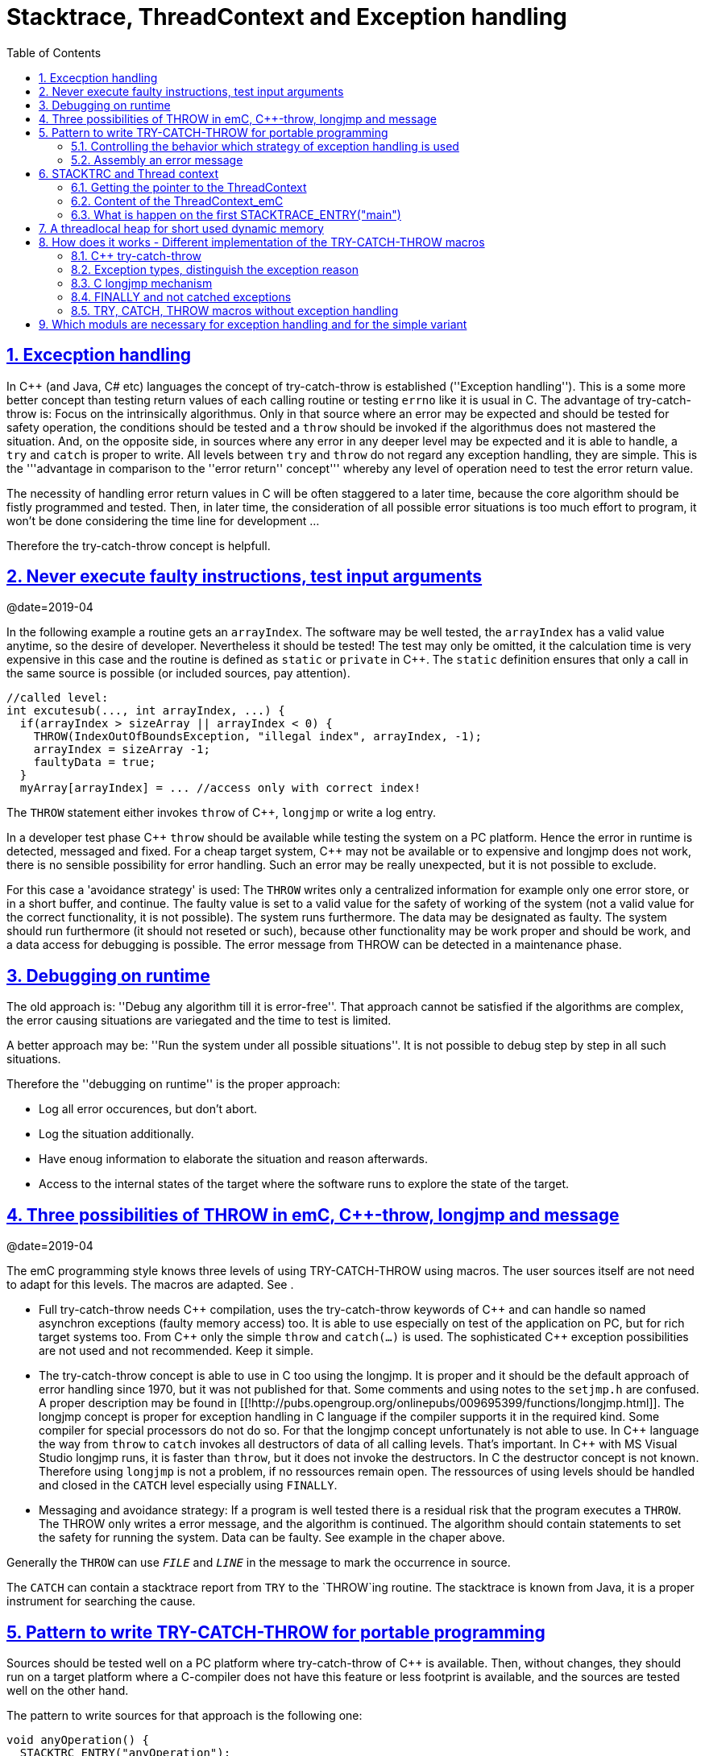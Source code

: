 = Stacktrace, ThreadContext and Exception handling
:toc:
:sectnums:
:sectlinks:
:C++: {cpp}

[#Exc]
== Excecption handling

In {cpp} (and Java, C# etc) languages the concept of try-catch-throw is established (''Exception handling''). This is a some more better concept than testing return values of each calling routine or testing `errno` like it is usual in C. The advantage of try-catch-throw is: Focus on the intrinsically algorithmus. Only in that source where an error may be expected and should be tested for safety operation, the conditions should be tested and a `throw` should be invoked if the algorithmus does not mastered the situation. And, on the opposite side, in sources where any error in any deeper level may be expected and it is able to handle, a `try` and `catch` is proper to write. All levels between `try` and `throw` do not regard any exception handling, they are simple. This is the '''advantage in comparison to the ''error return'' concept''' whereby any level of operation need to test the error return value.

The necessity of handling error return values in C will be often staggered to a later time, because the core algorithm should be fistly programmed and tested. Then, in later time, the consideration of all possible error situations is too much effort to program, it won't be done considering the time line for development ...

Therefore the try-catch-throw concept is helpfull.


[#check]
== Never execute faulty instructions, test input arguments
@date=2019-04

In the following example a routine gets an `arrayIndex`. The software may be well tested, the `arrayIndex` has a valid value anytime, so the desire of developer. Nevertheless it should be tested! The test may only be omitted, it the calculation time is very expensive in this case and the routine is defined as `static` or `private` in {cpp}. The `static` definition ensures that only a call in the same source is possible (or included sources, pay attention).

 //called level:
 int excutesub(..., int arrayIndex, ...) {
   if(arrayIndex > sizeArray || arrayIndex < 0) {
     THROW(IndexOutOfBoundsException, "illegal index", arrayIndex, -1);
     arrayIndex = sizeArray -1;
     faultyData = true;
   }
   myArray[arrayIndex] = ... //access only with correct index!
   
The `THROW` statement either invokes `throw` of {cpp}, `longjmp` or write a log entry. 

In a developer test phase {cpp} `throw` should be available while testing the system on a PC platform. Hence the error in runtime is detected, messaged and fixed. For a cheap target system, {cpp} may not be available or to expensive and longjmp does not work, there is no sensible possibility for error handling. Such an error may be really unexpected, but it is not possible to exclude. 

For this case a 'avoidance strategy' is used: The `THROW` writes only a centralized information for example only one error store, or in a short buffer, and continue. The faulty value is set to a valid value for the safety of working of the system (not a valid value for the correct functionality, it is not possible). The system runs furthermore. The data may be designated as faulty. The system should run furthermore (it should not reseted or such), because other functionality may be work proper and should be work, and a data access for debugging is possible. The error message from THROW can be detected in a maintenance phase.   

[#dbgrun]
== Debugging on runtime

The old approach is: ''Debug any algorithm till it is error-free''. That approach cannot be satisfied if the algorithms are complex, the error causing situations are variegated and the time to test is limited.

A better approach may be: ''Run the system under all possible situations''. It is not possible to debug step by step in all such situations.

Therefore the ''debugging on runtime'' is the proper approach:

* Log all error occurences, but don't abort.

* Log the situation additionally.

* Have enoug information to elaborate the situation and reason afterwards.

* Access to the internal states of the target where the software runs to explore the state of the target.



[#longjmp]
== Three possibilities of THROW in emC, {cpp}-throw, longjmp and message
@date=2019-04


The emC programming style knows three levels of using TRY-CATCH-THROW using macros. The user sources itself are not need to adapt for this levels. The macros are adapted. See [[Topic:.ExcH.impl.]]. 

* Full try-catch-throw needs {cpp} compilation, uses the try-catch-throw keywords of {cpp} and can handle so named asynchron exceptions (faulty memory access) too. It is able to use especially on test of the application on PC, but for rich target systems too. From {cpp} only the simple `throw` and `catch(...)` is used. The sophisticated {cpp} exception possibilities are not used and not recommended. Keep it simple.

* The try-catch-throw concept is able to use in C too using the longjmp. It is proper and it should be the default approach of error handling since 1970, but it was not published for that. Some comments and using notes to the `setjmp.h` are confused. A proper description may be found in   [[!http://pubs.opengroup.org/onlinepubs/009695399/functions/longjmp.html]]. The longjmp concept is proper for exception handling in C language if the compiler supports it in the required kind. Some compiler for special processors do not do so. For that the longjmp concept unfortunately is not able to use. In {cpp} language the way from `throw` to `catch` invokes all destructors of data of all calling levels. That's important. In {cpp} with MS Visual Studio longjmp runs, it is faster than `throw`, but it does not invoke the destructors. In C the destructor concept is not known. Therefore using `longjmp` is not a problem, if no ressources remain open. The ressources of using levels should be handled and closed in the `CATCH` level especially using `FINALLY`.

* Messaging and avoidance strategy: If a program is well tested there is a residual risk that the program executes a `THROW`. The THROW only writes a error message, and the algorithm is continued. The algorithm should contain statements to set the safety for running the system. Data can be faulty. See example in the chaper above. 

Generally the `THROW` can use `__FILE__` and `__LINE__` in the message to mark the occurrence in source. 

The `CATCH` can contain a stacktrace report from `TRY` to the `THROW`ing routine. The stacktrace is known from Java, it is a proper instrument for searching the cause. 


[#TRY]
== Pattern to write TRY-CATCH-THROW for portable programming

Sources should be tested well on a PC platform where try-catch-throw of {cpp} is available. Then, without changes, they should run on a target platform where a C-compiler does not have this feature or less footprint is available, and the sources are tested well on the other hand.

The pattern to write sources for that approach is the following one:

 void anyOperation() {
   STACKTRC_ENTRY("anyOperation");
   float result;
   TRY {
      //an algorithm which expects errors on calling level
      result = anyOperation();
    }_TRY
    CATCH(Exception, exc) {
      printStackTrace_ExceptionJc(exc, _thCxt);
      log_ExceptionJc(exc, __FILE__, __LINE__);
      //alternate handling on error to continue the operation
      result = 0.0f;
    }
    FINALLY {
      //handling anytime, also if the execption is not catched.
    } 
    END_TRY;  //throws an uncatched execption to a higher level.
    //continue outside try
    STACKTRACE_LEAVE;
  }

 float anyOperation() {
   STACKTRC_TENTRY("testThrow");
   //...
   CALLINE; throwingOperation();
   STACKTRC_LEAVE; return val;
 }
  
  
 void throwingOperation() {
   STACKTRC_TENTRY("testThrow");
   //any algorithm which
   if(ix >= ARRAYLEN_emC(thiz->array)) { //checks conditions
     THROW_s0(IndexOutOfBoundsException, "msg", ix);
     ix = 0;  //replacement strategy
   }
   STACKTRC_LEAVE
 }
 
* All or the most operations should use `STACKTRCE_ENTRY("name")` and `STACKTRC_LEAVE`. With this the ''Stacktrace'' is stored and available for the error report outside of the step-by-step debugger. Operations should not implement this, it is ok, then the Stacktrace is not stored but the system runs nevertheless.

* Macros `TRY{ ... }_TRY CATCH(...){ } END_TRY` are used for build the blocks. This macros are defined in different ways for the appropriate situations. See below.

* The macro `THROW` either throws the exception to continue execution in the `CATCH` block of any calling level, or it logs only the situation (because try-catch-throw is not available). The replacement strategy after THROW is not used if the try-catch-throw mechanism is available. Then it throws really. But for a simple execution with a C compiler the replacement strategy is the fall-back. 

* The `CATCH` block is only valid if ''try-catch-throw'' is available. It may be only on PC test, not on target, Then some test outputs can be programmed there, with the fall-back on this level.

* The `CALLINE` macro stores the number of that line in the stacktrace entry.

There are some situations:

* Test on PC with using `CATCH`. It helps for elaborately tests to exclude error situations caused from programming errors.

* Running on target with using `CATCH` ({cpp} compiler available or using `longjmp`). The `CATCH` block may log errors, does not print a Stacktrace, but continue the execution.

* Test on PC without `CATCH` without Exception handling, as end-test.

* Running on target without `CATCH` with the fallback strategy after `THROW`.

The following ideas are basically:

* The software should be tested as soon as possible. It isn't able to exclude all software errors.

* For the residual probability of software errors the target should be run as soon as possible. It means on unexpected errors proper fall-back have to be existent. A ready-to-use software must not stop working and reporting and error if it is possible that it can run furthermore with less disadvantages.

* Errors on ready-to-use software should be logged internally to detect and fixed it later, if possible.

* The `TRY-CATCH-THROW` approach should not be used for expected errors (for example 'file not found'). Such situations should be catched by proper return values of functions.

[#TRYappldef]
===  Controlling the behavior which strategy of exception handling is used

It depends on the `applstdef_emC.h` header file which should used in any source of the application. This file defines:

 #define __TRYCPPJc
 #include <emC/ThreadContext_emC.h>
 #include <emC/Exception_emC.h>
 
for a {cpp}-using try-catch-throw approach.

 #undef __TRYCPPJc
 #include <emC/ThreadContext_emC.h>
 #include <emC/Exception_emC.h>

for a C-longjmp TRY-CATCH-THROW approach (it works similar)

 #include <emC/ExcStacktrcNo.h>

For the simple not try-catch-throw approach with fall-back after a `THROW(...)` statement.

The last one invokes `log_ExceptionJc(...)` to write a log. A possible implementation of this routine is contained in `emc/source/appl_emC/LogException_emC.c` which can be implemented in the given form in a simple target. 


[#TRYmsg]
===  Assembly an error message

The minimal requirement to a logged error is:

* An error number
* Maybe at least one value from the error situation (for example the value of a faulty index)
* The source file and the line number of the THROW statement. The last one helps to detect the source context of the error event.

A textual value may be a nice to have and maybe an effort on small footprint processors. Therefore it is possible to write such source code fragments in conditionally compiling parts. On the other hand it is a important hint on debugging on runtime (not step by step).

All variants of exception behavior supports an error message which is located in the stack of the throwing level. 

* If the `log_ExceptionJc(...)` is used, the text is copied from the stack location to static locations of the error log area, or maybe copied to a telegram which is sent via communication to another unit with a file system.

* If TRY-CATCH is used, the error message is copied to the ThreadContext area, which is available for this approach. In the `END_TRY` block this location is freed. It means, the exception message is correct stored in the CATCH environment. If the `log_ExceptionJc(...)` is used in the CATCH-Block, it is copied too, and the ThreadContext heap is able to free. 

Example:

 if(faulty) {
   char msg[40] = {0};
   snprintf(msg, sizeof(msg), "faulty index:%d for value %f", ix, val);
   THROW_s0(IndexOutOfBoundsException, msg, ix);
    
The exception message is prepared using `sprintf` in the stack area. The `THROW_s0` assures that the `msg` is copied in a safely memory.



[#ThCxt]
== STACKTRC and Thread context


The ''Stacktrace'' is used for ''Exception Handling''. If an exception occurs, the information which routine causes it, and from which it was called is an important information to search the reason. This stacktrace mechanism is well known in Java language:

 Error script file not found: test\TestCalculatorExpr.jzTc
  at org.vishia.jztxtcmd.JZtxtcmd.execute(JZtxtcmd.java:543)
  at org.vishia.jztxtcmd.JZtxtcmd.smain(JZtxtcmd.java:340)
  at org.vishia.jztxtcmd.JZtxtcmd.main(JZtxtcmd.java:282)

The Stacktrace information may be the most important hint if an error occurs on usage, not in test with debugger. For C language and the ''emC Exception handling'' this concept is available too:

 IndexOutOfBoundsException: faulty index:10 for value 2.000000: 10=0x0000000A
  at testThrow (src\TestNumericSimple.c:121)
  at testTryLevel2 (src\TestNumericSimple.c:107)
  at testTry (src\TestNumericSimple.c:86)
  at main (src\TestNumericSimple.c:38)
  
In generally the necessary information about the stack trace can be stored in the stack itself. The entries are located in the current stack level, and the entries are linked backward with a reference to the parent stacklevel. But that concept has some disadvantages:

* It requires an additional argument for each operation (C-function): The pointer to the previous stack entry. It means, all routines from the user's sources should be subordinated to that concept. They should be changed. That is not the concept of emC style, which is: ''It shouldn't be necessary to change sources.''

* If the stack itself is corrupt because any failure in software, the stacktrace cannot be back traced, because the references between the stacktrace entries may be corrupt too. This is hardly in debugging too.

* The linked queue of stacktrace entries should be correct. If a STACKTRC_LEAVE operation was forgotten to write in the software, an entrie in a no more existing stack area remain in the queue. That is corrupt. The system is too sensitive. 

* The linked queue can only be traced from knowledge off the current stack area. It cannot traced from another thread maybe by a debug access on the stopped execution of the thread. The last one may be necessary for some error situation for debugging.

Therefore the Stacktrace is organized in an extra independent memory area which is static or static after allocation on startup. Its address can be known system wide especially for debugging. This memory is referenced by the ThreadContext memory area which is thread specific and therewith treadsafe.



The ''ThreadContext'' concept is a concept of the emC software style which is necessary to hold information about the ''stack trace'' for ''exception handling''. Additonally, the ThreadContext provide a mechanism to allocate shortly used dynamic memory, see [[Topic:.ThCxt.thrHeap.]]. 



[#_thCxt]
=== Getting the pointer to the ThreadContext


If an operation uses

 ... myOperation(...) {
   STACKTRC_ENTRY("myOperation");
   ....
   
which is necessary for the usage of the ''Stacktrace'' concept respectively for a Stacktrace entry of this routine, a local variable 

 struct ThreadContext_emC_t* _thCxt
 
is available initialized with the pointer to the current ThreadContext. The same is done if the operation has an argument

 ... myOperation(..., ThCxt* _thCxt) {
   STACKTRC_TENTRY("myOperation");
   ....

The ,,ThCxt,, is a short form of ,, struct ThreadContext_emC_t,, per ,,#define,,. This second form needs this special argument to the subroutine, but the ThreadContext is given immediately.

How the ,,STACKTRC_ENTRY,, macro gets the ThreadContext reference. In ,,emC/Exception_emC.h,, is defined:

  #define STACKTRC_ENTRY(NAME) \
    ThCxt* _thCxt = getCurrent_ThreadContext_emC();  STACKTRC_TENTRY(NAME)

The implementation of ,,getCurrent_ThreadContext_emC(),, depends on the OSAL level for the application and the operation system:

* For a multithread operation system on large hardware ressources, especially for Windows/Linux the ,,ThreadContext_emC,, is a part of the OSAL-ThreadContext which is necessary to organize the threads on OSAL level. Therefore the  ,,getCurrent_ThreadContext_emC(),, is implemented in the appropriate ,,os_thread.c,,.

* If especially a System with a simple CPU hasn't a multithread operation system the ThreadContext_emC should be organized adequate proper. Especially the ,,ThreadContextInterrTpl.c,, is a template for such. This routine in a special application source should implement the ,,getCurrent_ThreadContext_emC(),,

For a simple embedded target without a special operation system with hardware interrupts which do the work, the ThreadContext should be switch between the Interrupt Routine and the back loop. This can be done in a simple form by:

 /**Structure for ThreadContexts for Main and 2 Interrupts. */
 typedef struct ThCxt_Application_t {

  /**The pointer to the current ThreadContext. */
  ThreadContext_emC_s* currThCxt;

  ThreadContext_emC_s thCxtMain;

  ThreadContext_emC_s thCxtIntr1;

  ThreadContext_emC_s thCxtIntr2;
 }ThCxt_Application_s;

 /**public static definition*/
 ThCxt_Application_s thCxtAppl_g = { &thCxtAppl_g.thCxtMain, { 0 }, { 0 }, { 0 } };

 /**A template how to use. */
 void interrupt_handler(...) {
  ThreadContext_emC_s* thCxtRestore = thCxtAppl_g.currThCxt;
  thCxtAppl_g.currThCxt = &thCxtAppl_g.thCxtIntr1;
  
  //the statements of the Interrupt
  
  thCxtAppl_g.currThCxt = thCxtRestore;
  //end of interrupt
 }

Because the interrupt saves the current pointer and restores it, the mechanism is safe also if the other interrupt routine interrupts exact between the 2 statements, get current and set new one. In such a system the exception handling can be established in the interrupt too, it is useful if the algorithm in the interrupt may have throwing necessities. 

For such a system the routine

 ThreadContext_emC_s* getCurrent_ThreadContext_emC  ()
 {
  return thCxtAppl_g.currThCxt;  
 }
 
is very simple. The ThreadContext is always the current one stored in the global cell. 


=== Content of the ThreadContext_emC
@ident=ThCxtData


For the content of the OS_ThreadContext to manage threads see the OSAL-specific implementation of ,,os_thread.c,,. This chapter only describes the ThreadContext for the user's level.

The following definition is from ,,emc/source/emC/ThreadContext_emC.h,,. The Headerfile contains comments of course, they are shorten here for a short overview:

 typedef struct ThreadContext_emC_t
 { 
  MemC bufferAlloc;

  /**Up to 30 used addresses for allocated buffers in thread context. */
  AddrUsed_ThreadContext_emC addrUsed[30];

  /**If the bit from 0..29 is set, the address is in use. 0: freed. */
  int32 bitAddrUsed;

  /**The free address of bufferAlloc. It is equal the start address if all is free.*/
  MemUnit* addrFree;
  
  int16 ixLastAddrUsed;

  int16 mode;

  /**It is the heap, where block heap allocations are provided in this thread. */
  struct BlockHeap_emC_t* blockHeap;

  /**The known highest address in the stack. It is the address of ...*/
  void* topmemAddrOfStack;
  
  /**Data of the Stacktrace.*/
  StacktraceThreadContext_s stacktrc;
  
  /*NOTE: The element stacktrc have to be the last 
   * because some additional StackEntryJc may be added on end.*/

 } ThreadContext_emC_s;

The first 6 elements are for the threadlocal heap. See next [[Topic:.ThCxt.thrHeap.]]. It is a simple concept only for shortly stored informations. 

The BlockHeap is another Mechanism for safe non-fragmented dynamic memory, especially for events. See [[TODO]]. It is possible to associate such an BlockHead thread-specific.

The data for the StacktraceThreadContext are the last one. Because it is an embedded struct and the definition is static, the number of elements for the Stacktrace can be changed for larger applications by offering a larger memory area. To assert and check that, the pointer to the ,,ThreadContext_emC_s,, is combined with the size in a ,,MemC,, struct, see [[TODO]]. It will be faulty to calculate the ,,sizeof(ThreadContext_emC_s),, if there are more elements. The Stacktrace is defined as (see [[TODO]]):

typedef struct StacktraceThreadContext_emC_t
{
  uint32 zEntries; 
  int32 maxNrofEntriesStacktraceBuffer;
  StacktraceElementJc entries[100]; 
  
} StacktraceThreadContext_emC_s;


=== What is happen on the first STACKTRACE_ENTRY("main")
@ident=mainOsInit

For a System with a OSAL layer for adaption of a multithread operation system, on start of ,,main(),, is done nothing. The first invocation of ,,getCurrent_ThreadContext_emC),, (see [[Topic:.ThCxt._thCxt.getThCxt.]]) determines that all is uninitialized (code snippet from ,,emc/sourceSpecials/osal_Windows32/os_thread.c,,:

 ThreadContext_emC_s* getCurrent_ThreadContext_emC  ()
 {
  OS_ThreadContext* os_thCxt = getCurrent_OS_ThreadContext();
  if(os_thCxt == null){ //only on startup in main without multithreading 
    init_OSAL();  //only 1 cause if the ThreadContext haven't set.
    os_thCxt = getCurrent_OS_ThreadContext();  //repeat it
    if (os_thCxt == null) {
      os_FatalSysError(-1, "init_OSAL failed, no ThreadConect", 0,0);
      return null;
    }
  }
  return &os_thCxt->userThreadContext;  //it is a embedded struct inside the whole ThreadContext.
 }

Of course the ,,getCurrent_OS_ThreadContext(),, returns null (it invokes here ,,TlsGetValue(1),, from the Windows-API). ,,bOSALInitialized == false,, too, therefore firstly the OSAL will be initalized. That may be a more complex routine, with some API- and/or Operation System invocations for some Mutex etc.

The advantage to do that on start of main is: A debugging starts at ,,main,, usually. Another possibility may be: initializing of the OSAL level with a initializer on a static variable.
 



== A threadlocal heap for short used dynamic memory
@ident=thrHeap


Dynamic memory is a basicly problem for embedded long running systems:
* If dynamic memory is managed from an ordinary heap concept (like in standard-C/{cpp}, using malloc or new), then for long-running applications there is a fragmentation problem. Therefore often for such applications usage of dynamic memory is prohibited.
* But dynamic memory is nice to have often for a short time to prepare string messages for example for communication telegrams, for logging, or for events.

Without dynamic memory and without the ,,ThreadContext_emC,, there are two ways to solve such problems:

* a) Provide a static memory. It can be a part of the instance data of a module (defined in a ,,struct,, or {cpp}-,,class,,), or pure static. The last one may cause faulties if the module is instanciated more as one time, used in a multithreading system, but has only one static memory for such things:

 //strongly not recommended:
 const char* myLogPreparer(...) { //prepares and returns a log message
   static char buffer[100];  //it is static
   snprintf(buffer, 100, ... //prepare
   return buffer;   //that is ok, because it is static.

*+ It is not recommended because this module may be used more as one time and confuses with the only singleton memory.

 //more practice, possible:
 typedef struct MyData_t {
   char buffer[100];   //one per instance! That's the advantage.
   ... }
   
  void myLogPreparer(Mydata* thiz,...) {
    snprintf(thiz->buffer, sizeof(thiz->buffer),...
    
* b) Provide the memory for preparation in the Stack area:

  void logger(...) {
    char buffer[100];  //in stack!
    myLogPreparer(buffer, sizeof(buffer), ...); //deliver the stack local pointer.
  ....
  
  void myLogPreparer(char* buffer, int zBuffer, ...) {
    snprintf(buffer, zBuffer, ...);
    
*+ The danger of that programming is: The called routine could store the pointer persistently, that is a stupid failure.

Another disadvantage for both approaches are: The length of the buffer is dedicated out of the routine, which determines the content. That causes unflexibility.

Using dynamic memory it is more simple:

 char const* myLogPreparer(...) { //prepares and returns a log message
   char* buffer = (char*)malloc(mySize);  //it is static
   snprintf(buffer, mySize, ... //prepare
   return buffer;   //that is ok, because it is allocated.

The calling level should know that the returned pointer should be freed! 

But - The usage of dynamic memory may be prohibited.

The ThreadContext provides a mechanism for dynamic memory only for shortly usage and small sizes which solves that problem:

 char const* myLogPreparer(...) { //prepares and returns a log message
   STACKTRC_ENTRY("myLogPreparer");   //_thCxt is available
   MemC memb = getUserBuffer_ThreadContext_emC(mySize, "identString", _thCxt);
   char* buffer = PTR_MemC(memb, char);
   snprintf(buffer, mySize, ... //prepare
   STACKTRC_RETURN buffer;   //that is ok, because it is non in stack.
 }
 
The calling routine should invoke:

 char const* msg = myLogPreparer(...args for logging...)
 free_MemC(msg);
 
The ,,free_MemC(...),, routine checks where the memory is allocated. It frees it correctly for the ThreadContext heap. The freeing should be done immediately in the thread.

If more as one buffer are used from ThreadContext, but all of them are freed in the reverse (or another) order, after freeing the whole ThreadContext heaap is free and therefore not fragmented. The ThreadContext heap is only intended for short-term use.



[#imp]
== How does it works - Different implementation of the TRY-CATCH-THROW macros
.

[#impCpp]
===  {cpp} try-catch-throw

For {cpp} the `catch` statement is contained in the `_TRY`:

  #define TRY \
  { /*The matching close curly brace is given in the END_TRY at least. */ \
    TryObjectJc tryObject = {NULL_ExceptionJc(), 0}; \
    _thCxt->stacktrc.entries[stacktrace.ix].tryObject = &tryObject; \
    _thCxt->stacktrc.entries[stacktrace.ix].line = __LINE__; \
    try
  .....
  #define _TRY \
  catch(...) { _thCxt->stacktrc.entries[stacktrace.ix].tryObject = null;  \
  if(tryObject.exc.exceptionNr == 0) { /*if 0, a system has occured:*/ \
    tryObject.exc.exceptionNr = tryObject.excNrTestCatch = ident_SystemExceptionJc;  \
    tryObject.exc.exceptionMsg = z_StringJc("System exception"); \
  }  \
  if(false) { /*opens an empty block, closed on the first CATCH macro. */

The common unspecified `catch(...)` is used from {cpp}. That is because the sophisticated {cpp} catch mechanism cannot made compatible with the other approaches of TRY-CATCH. The distinction between the exception type is made inside the `tryObject`. There the THROW writes the ''exception type info''.


===  Exception types, distinguish the exception reason

The `CATCH` is defined for {cpp} as well as for C's `longjmp` as:

 #define CATCH(EXCEPTION, EXC_OBJ) \                                   
    _thCxt->stacktrc.zEntries = stacktrace.ix+1; \
  } else if((tryObject.excNrTestCatch & mask_##EXCEPTION##Jc)!= 0) \
  { ExceptionJc* EXC_OBJ = &tryObject.exc; tryObject.excNrTestCatch = 0;  

The first statement of the macro acts as the last statement of the `CATCH` block above or for the first `CATCH` as the content of the `if(false){ ` from the `_TRY`. The substantial function of the `CATCH` is a `if`-chain to check exception bits and definition of a local `EXC_OBJ`.

  #define THROW(EXCEPTION, TEXT, VAL)  throw_sJc(ident_##EXCEPTION##Jc, TEXT, VAL, __LINE__, _thCxt)

The `THROW` calls an operation with the current source `__LINE__` and a constant mask value which determines the exception.

The distinction of the exception reason follows the schema of Java. Java has a more simple exception concept than {cpp}. The exception object is always derived from `java.lang.Throwable` respectively from the base `java.lang.Exception`. Some typical exception classes are defined in the core libraries, for example `java.lang.IllegalArgumentException` or the common `java.lang.RuntimeException`. The derived exception objects can hold data, but usual only a message as String, the `java.lang.ArrayIndexOutOfBoundsException` holds a int value, to store the faulty index. 

For C usage the concept is simplified again. The `ExceptionJc` object stores a `StringJc`, the exception message, a int value and a 1-from-32-bit-value for the exception number. That's all. It is enough to distinguish the exception type (1 of 32 bit) and hold the information to the exception. The mask characteristic of the exception ident value allows association to types of Exception. For example all Exception identificators with one of the bis masked with `0x0fff` (12 exception types) is a `RuntimeException`. That is a simple replacement of the java approach: test `instanceof RuntimeException` It is a simple but sufficient system.

===  C longjmp mechanism

The `longjmp` is a mechanism in C which should only be used to return from a deeper level of subroutine nesting to the higher (calling) level. The `setjmp` stores the current execution contex in the `jmp_buf` variable, which is the necessary internal information for the returning `longjmp`. The longjmp restores the ''current exeution context'', it is the stack frame of the calling routine which the known information in the `jmp_buf`. See [[!https://en.cppreference.com/w/cpp/utility/program/setjmp]]. That explaination is correct but it isn't sufficient helpfull. The `setjmp` function (or macro) has two tasks:

* If `setjmp(...)` is invoked as statement, it returns 0 and stores the execution environment.
* On `longjmp(...)` the execution lands in the setjmp-routine again, and it returns the value which is given on `longjmp(...)`, never `0` but `1` if `longjmp` was invoked with `0` (see C99 and C89 standard). 

It means, testing the value after `setjmp` differs whether the setjmp is ''called by the original code and the execution context was saved to env'' (citiation from cppreference) or the setjmp routine was invoked from the longjmp (citiation: ''Non-zero value if a non-local jump was just performed. The return value in the same as passed to longjmp.''). It is necessary to invoke `longjmp(jmp_buf, value)` with a value `!=0`. That hint is missing on the cppreference page.

The example in the cppreference shows a back jmp to the calling level. Whether or not it is the only one proper action is not documented there. But it is explained in the C99 standard document

citiciation from C99 standard in [[!http://www.open-std.org/jtc1/sc22/wg14/www/docs/n1256.pdf]]: ''...if the function containing the invocation of the setjmp macro has terminated execution ... in the interim, ..., the behavior is undefined.'' For standard documents see also [[!https://stackoverflow.com/questions/81656/where-do-i-find-the-current-c-or-c-standard-documents]].

Regarding this information the definition to use longjmp is done following:

  #define TRY \
  { TryObjectJc tryObject = {NULL_ExceptionJc(), 0}; \
    _thCxt->stacktrc.entries[stacktrace.ix].tryObject = &tryObject; \
    _thCxt->stacktrc.entries[stacktrace.ix].line = __LINE__; \
    { tryObject.excNrTestCatch = setjmp(tryObject.longjmpBuffer); \
      if(tryObject.excNrTestCatch==0) \
      {

The first 3 lines are the same as in {cpp} `try` usage. There were some more `{` for compiler which cannot define a variable after statements (before C99). The decision about invocation of `setjmp` (direct or via longjmp) are contained in the `excNrTestCatch` variable. On `==0` the `TRY {` block is exected.

  #define _TRY _thCxt->stacktrc.entries[stacktrace.ix].tryObject = null;

The `_TRY` macro does not contain detection of a asynchron throw event, it is not possible. 

 #define CATCH(EXCEPTION, EXC_OBJ) \
    _thCxt->stacktrc.zEntries = stacktrace.ix+1; \
  } else if((tryObject.excNrTestCatch & mask_##EXCEPTION##Jc)!= 0) \
  { ExceptionJc* EXC_OBJ = &tryObject.exc; tryObject.excNrTestCatch = 0;  
  
The `CATCH` macro is exact the same as in {cpp}. The first statement is the last statement of a `CATCH` before too, it is unnecessary (but not harmful) as last statement of the `TRY{` block before. The `} else if(...` continues the `if(...) {` from the `TRY` block, it checks the return value of `setjmp`.

The `THROW` macro is the same too. The difference is inside the called `throw_sJc(....)` routine:

  #if defined(__TRYCPPJc) //&& defined(__cplusplus)
   throw exceptionNr;
  #else
   longjmp(stacktraceTry->tryObject->longjmpBuffer, exceptionNr);
  #endif

There is an difference of the way from the `throw` to `catch` and from `longjmp` to `setjmp`. The last one goes direct, it restores only the stack context. The `throw->catch` walks through all subroutine levels and invokes the destructors of all stacklocal objects which are class instances:

  void intermediateLevel(){
  
    MyClass data;  //invokes default constructor
    ....
  } //on end and on throw the destructor for data is invoked.
  
Therefore the `longjmp` approach is not proper for {cpp}, only for C. But respect, ressources opened in intermediate levels are not handled. That is the same as in Java. If it is necessary, a ressource requesting routine should have an own `TRY-CATCH` block with `FINALLY`. The `FINALLY` block is executed anytime, also if the exception is not catched. That is the Java concept too.    


===  FINALLY and not catched exceptions
@ident=finally

After the last `CATCH` block:

 CATCH(SpecialException, exc) {
   ....
 }
 FINALLY {
   //executes it too if CATCH is not executed
 }END_TRY
 
the content of FINALLY is executed any time. It may be important to free ressources on an unexpected error. It is the same behavior like `finally` in Java.

If the thrown Exception is not catched, no `CATCH` block is executed, then on END_TRY the a throw is executed with the given exception which can be caught on a higher level. 

Here the macros for exeption handling with {cpp}-`catch` or `longjmp`: 

 #define FINALLY \
  /*remove the validy of stacktrace entries of the deeper levels. */ \
  _thCxt->stacktrc.zEntries = stacktrace.ix+1; \
 } /*close CATCH brace */\
 } /*close brace of whole catch block*/ \
 { { /*open to braces because END_TRY has 2 closing braces.*/


 #define END_TRY \
    /*remove the validy of stacktrace entries of the deeper levels. */ \
    _thCxt->stacktrc.zEntries = stacktrace.ix+1; \
   } /*close FINALLY, CATCH or TRY brace */\
  } /*close brace of whole catch block*/ \
  if(tryObject.excNrTestCatch != 0) /*Exception not handled*/ \
  { /* delegate exception to previous level. */ \
   _thCxt->stacktrc.entries[stacktrace.ix].tryObject = null; \
   throw_sJc(tryObject.exc.exceptionNr, tryObject.exc.exceptionMsg, tryObject.exc.exceptionValue, __LINE__, _thCxt); \
  } \
  freeM_MemC(tryObject.exc.exceptionMsg); /*In case it is a allocated one*/ \
  /*remove the validy of stacktrace entries of the deeper levels. */ \
  _thCxt->stacktrc.zEntries = stacktrace.ix+1; \
 } /*close brace from beginning TRY*/

If no `CATCH` is found, or a `THROW` is invoked without a `TRY` block, the routine 

 uncatched_ExceptionJc(&exception, stacktrcThCxt);

is invoked. This should terminate the execution of the thread or the application because nothing is catched.

===  TRY, CATCH, THROW macros without exception handling

If the software is compiled for a target which should not handle exceptions, because 

* a {cpp} compiler is not present,
* and longjmp is not supported on the target compiler (though it is C-Standard since C89 till current),
* or the software might be well tested, the target has small ressources and the exception handling won't be used,

then the                                                                                                           

 #include <emC/ExcStacktrcNo_emC.h>

should be included in the `applstdef_emC.h` header file which is included in all sources. Then the macros are defined in the following form:

 #define ThCxt struct ThreadContext_emC_t
 /**Because the operation may use a pointer variable named _thCxt it is defined here.
  * But it is initialized with null, because a ThreadContext is unknown, and it is a unknown forward type.
  */
 #define STACKTRC_ENTRY(NAME) struct ThreadContext_emC_t* _thCxt = null;
 
 /**For that the _thCxt variable is given in arguments of the operation */
 #define STACKTRC_TENTRY(NAME)
 #define STACKTRC_LEAVE
 #define CALLINE
 
 #define THCXT null
 
 #define TRY 
 #define _TRY {
 /**The catch-code is never executed. With if(false) the compiler may/should optimize it.
  * But define an empty EXC_OBJ because it may be used in the code to compile time. 
  */
 #define CATCH(EXCEPTION, EXC_OBJ) } { ExceptionJc* EXC_OBJ = null; if(false)
 #define FINALLY
 #define END_TRY }
 
Most of the macros are empty. All `CATCH` blocks are never executed and they can be optimized by the compiler because the static `if(false)` information. A warning ''unreachable code'' should be ignored.

The THROW macro is defined with

 #define THROW(EXCEPTION, STRING, VAL)  \ 
 { ExceptionJc exc = CONST_ExceptionJc(EXCEPTION, STRING, VAL); \
   log_ExceptionJc(&exc, __FILE__, __LINE__); 
 }
 #define THROW_s0(EXCEPTION, TEXT, VAL, ...) \
   THROW(EXCPETION, CONST_z_StringJc(TEXT), VAL)
   
The `THROW_s0` should only be invoked with a const string literal. The routine `log_ExceptionJc(...)` is invoked by this macro. A possible implementation of this routine is contained in `emc/source/appl_emC/LogException_emC.c` which can be implemented in the given form in a simple target, or the user can write its own one. At least any hint should be stored in the application.


[#example]
== Which moduls are necessary for exception handling and for the simple variant

The `emcTest.zip` package contains a `TestException` directory where 2 Visual Studio 15 projects are contained (with its own solution):

* `TestExcHandling`
* `TestNoExc`

Both projects works with the same source file `emcTest/TestException/src/TestException.c`. But there have different include paths and compiler options. The `TestNoExc` needs only 2 additional files:


'''TestNoExc''':
* `emc/source/emC/StringBase_emC.c` necessary to copy the exception message
* `emc/source/appl_emC/LogException_emC.c`: For logging the exception.

If the string message is not used for logging, the effort can be reduced again for a target with less ressources.

The Exception handling needs some more basic effort:

'''TestExcHandling''':

* `emc/source/appl_emC/ApplSimpleStop_emC.c`: This source contains an implementation of `uncatched_ExceptionJc(...)` which stops the execution of the application.
* `emc/source/appl_emC/LogException_emC.c`: The routine for logging, which is used here too.
* `emc/source/emC/Exception_emC.c`: The routines for the exception handling
* `emc/source/emC/ExceptionPrintStacktrace_emC.c`: Special routine for stacktrace, uses `os_file.c` because it is possible to print a stacktrace in a file too.
* `emc/source/emC/MemC_emC.c`: Usage of struct MemC which combines the pointer and the size to one struct.
* `emc/source/emC/Memfree_ThreadAndBlockHeap_emC.c`: The free routine for the Threadcontext heap for the error message. Note: The `BlockHeap` see [[!BlockHeap_emC.html]] is denied because non-definition in the `applstdef_emC.h`.
* `emc/source/emC/StringBase_emC.c`: necessary to copy the exception message
* `emc/source/emC/ThreadContext_emC.c`: The ThreadContext for the Stacktrace and for storing messages.
* `emc/sourceSpecials/osal_Windows_Msc15/os_file`: To support writing stacktrace in a file.
* `emc/sourceSpecials/osal_Windows32/os_mem.c`: memory allocation with windows-API.
* `emc/sourceSpecials/osal_Windows32/os_mutex`: Necessary for os_thread.c.
* `emc/sourceSpecials/osal_Windows32/os_thread.c`: Organizes the os_ThreadContext.
* `emc/sourceSpecials/osal_Windows_Msc15/os_time.c`: Necessary for os_thread.c.

The `os_thread.c` is necessary though mulittrheading isn't use here. But the os_ThreadContext is necessary. In another OSAL-constellation especially with only hardware interrupts it is less effort.

The `os_file.c` depends on the possibility to write the Stacktrace in a file in the `ExceptionPrintStacktrace_emC.c`. For a system without file system this possibility may be deactivated.




    


